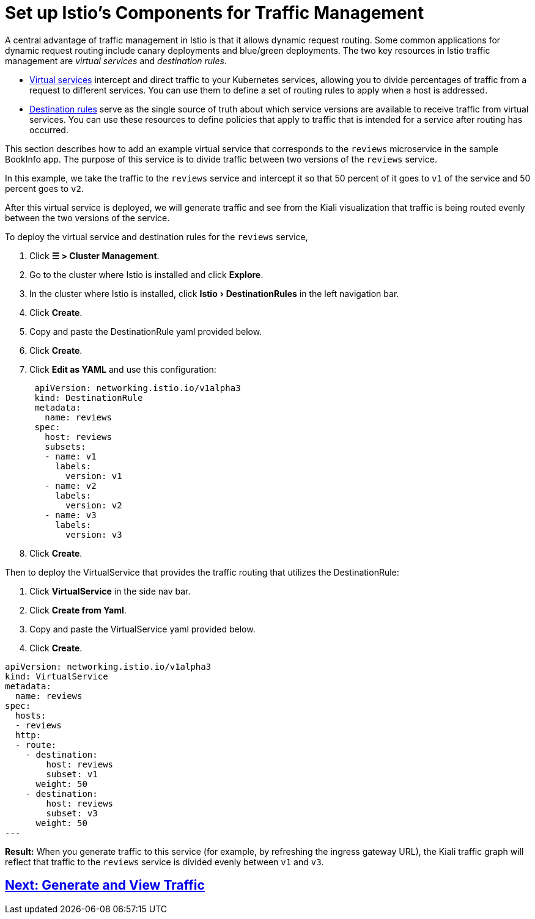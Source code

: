 = Set up Istio's Components for Traffic Management
:experimental:

A central advantage of traffic management in Istio is that it allows dynamic request routing. Some common applications for dynamic request routing include canary deployments and blue/green deployments. The two key resources in Istio traffic management are _virtual services_ and _destination rules_.

* https://istio.io/docs/reference/config/networking/v1alpha3/virtual-service/[Virtual services] intercept and direct traffic to your Kubernetes services, allowing you to divide percentages of traffic from a request to different services. You can use them to define a set of routing rules to apply when a host is addressed.
* https://istio.io/docs/reference/config/networking/v1alpha3/destination-rule/[Destination rules] serve as the single source of truth about which service versions are available to receive traffic from virtual services. You can use these resources to define policies that apply to traffic that is intended for a service after routing has occurred.

This section describes how to add an example virtual service that corresponds to the `reviews` microservice in the sample BookInfo app. The purpose of this service is to divide traffic between two versions of the `reviews` service.

In this example, we take the traffic to the `reviews` service and intercept it so that 50 percent of it goes to `v1` of the service and 50 percent goes to `v2`.

After this virtual service is deployed, we will generate traffic and see from the Kiali visualization that traffic is being routed evenly between the two versions of the service.

To deploy the virtual service and destination rules for the `reviews` service,

. Click *☰ > Cluster Management*.
. Go to the cluster where Istio is installed and click *Explore*.
. In the cluster where Istio is installed, click menu:Istio[DestinationRules] in the left navigation bar.
. Click *Create*.
. Copy and paste the DestinationRule yaml provided below.
. Click *Create*.
. Click *Edit as YAML* and use this configuration:
+
[,yaml]
----
 apiVersion: networking.istio.io/v1alpha3
 kind: DestinationRule
 metadata:
   name: reviews
 spec:
   host: reviews
   subsets:
   - name: v1
     labels:
       version: v1
   - name: v2
     labels:
       version: v2
   - name: v3
     labels:
       version: v3
----

. Click *Create*.

Then to deploy the VirtualService that provides the traffic routing that utilizes the DestinationRule:

. Click *VirtualService* in the side nav bar.
. Click *Create from Yaml*.
. Copy and paste the VirtualService yaml provided below.
. Click *Create*.

[,yaml]
----
apiVersion: networking.istio.io/v1alpha3
kind: VirtualService
metadata:
  name: reviews
spec:
  hosts:
  - reviews
  http:
  - route:
    - destination:
        host: reviews
        subset: v1
      weight: 50
    - destination:
        host: reviews
        subset: v3
      weight: 50
---
----

*Result:* When you generate traffic to this service (for example, by refreshing the ingress gateway URL), the Kiali traffic graph will reflect that traffic to the `reviews` service is divided evenly between `v1` and `v3`.

== xref:observability/istio/guides/generate-and-view-traffic.adoc[Next: Generate and View Traffic]
